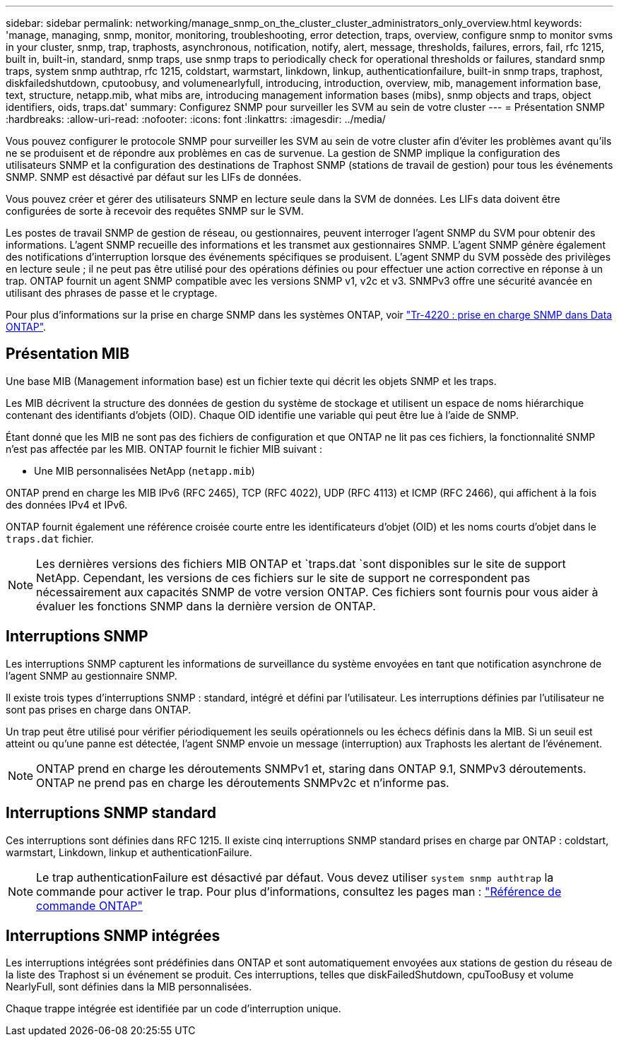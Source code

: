 ---
sidebar: sidebar 
permalink: networking/manage_snmp_on_the_cluster_cluster_administrators_only_overview.html 
keywords: 'manage, managing, snmp, monitor, monitoring, troubleshooting, error detection, traps, overview, configure snmp to monitor svms in your cluster, snmp, trap, traphosts, asynchronous, notification, notify, alert, message, thresholds, failures, errors, fail, rfc 1215, built in, built-in, standard, snmp traps, use snmp traps to periodically check for operational thresholds or failures, standard snmp traps, system snmp authtrap, rfc 1215, coldstart, warmstart, linkdown, linkup, authenticationfailure, built-in snmp traps, traphost, diskfailedshutdown, cputoobusy, and volumenearlyfull, introducing, introduction, overview, mib, management information base, text, structure, netapp.mib, what mibs are, introducing management information bases (mibs), snmp objects and traps, object identifiers, oids, traps.dat' 
summary: Configurez SNMP pour surveiller les SVM au sein de votre cluster 
---
= Présentation SNMP
:hardbreaks:
:allow-uri-read: 
:nofooter: 
:icons: font
:linkattrs: 
:imagesdir: ../media/


[role="lead"]
Vous pouvez configurer le protocole SNMP pour surveiller les SVM au sein de votre cluster afin d'éviter les problèmes avant qu'ils ne se produisent et de répondre aux problèmes en cas de survenue. La gestion de SNMP implique la configuration des utilisateurs SNMP et la configuration des destinations de Traphost SNMP (stations de travail de gestion) pour tous les événements SNMP. SNMP est désactivé par défaut sur les LIFs de données.

Vous pouvez créer et gérer des utilisateurs SNMP en lecture seule dans la SVM de données. Les LIFs data doivent être configurées de sorte à recevoir des requêtes SNMP sur le SVM.

Les postes de travail SNMP de gestion de réseau, ou gestionnaires, peuvent interroger l'agent SNMP du SVM pour obtenir des informations. L'agent SNMP recueille des informations et les transmet aux gestionnaires SNMP. L'agent SNMP génère également des notifications d'interruption lorsque des événements spécifiques se produisent. L'agent SNMP du SVM possède des privilèges en lecture seule ; il ne peut pas être utilisé pour des opérations définies ou pour effectuer une action corrective en réponse à un trap. ONTAP fournit un agent SNMP compatible avec les versions SNMP v1, v2c et v3. SNMPv3 offre une sécurité avancée en utilisant des phrases de passe et le cryptage.

Pour plus d'informations sur la prise en charge SNMP dans les systèmes ONTAP, voir https://www.netapp.com/pdf.html?item=/media/16417-tr-4220pdf.pdf["Tr-4220 : prise en charge SNMP dans Data ONTAP"^].



== Présentation MIB

Une base MIB (Management information base) est un fichier texte qui décrit les objets SNMP et les traps.

Les MIB décrivent la structure des données de gestion du système de stockage et utilisent un espace de noms hiérarchique contenant des identifiants d'objets (OID). Chaque OID identifie une variable qui peut être lue à l'aide de SNMP.

Étant donné que les MIB ne sont pas des fichiers de configuration et que ONTAP ne lit pas ces fichiers, la fonctionnalité SNMP n'est pas affectée par les MIB. ONTAP fournit le fichier MIB suivant :

* Une MIB personnalisées NetApp (`netapp.mib`)


ONTAP prend en charge les MIB IPv6 (RFC 2465), TCP (RFC 4022), UDP (RFC 4113) et ICMP (RFC 2466), qui affichent à la fois des données IPv4 et IPv6.

ONTAP fournit également une référence croisée courte entre les identificateurs d'objet (OID) et les noms courts d'objet dans le `traps.dat` fichier.


NOTE: Les dernières versions des fichiers MIB ONTAP et `traps.dat `sont disponibles sur le site de support NetApp. Cependant, les versions de ces fichiers sur le site de support ne correspondent pas nécessairement aux capacités SNMP de votre version ONTAP. Ces fichiers sont fournis pour vous aider à évaluer les fonctions SNMP dans la dernière version de ONTAP.



== Interruptions SNMP

Les interruptions SNMP capturent les informations de surveillance du système envoyées en tant que notification asynchrone de l'agent SNMP au gestionnaire SNMP.

Il existe trois types d'interruptions SNMP : standard, intégré et défini par l'utilisateur. Les interruptions définies par l'utilisateur ne sont pas prises en charge dans ONTAP.

Un trap peut être utilisé pour vérifier périodiquement les seuils opérationnels ou les échecs définis dans la MIB. Si un seuil est atteint ou qu'une panne est détectée, l'agent SNMP envoie un message (interruption) aux Traphosts les alertant de l'événement.


NOTE: ONTAP prend en charge les déroutements SNMPv1 et, staring dans ONTAP 9.1, SNMPv3 déroutements. ONTAP ne prend pas en charge les déroutements SNMPv2c et n'informe pas.



== Interruptions SNMP standard

Ces interruptions sont définies dans RFC 1215. Il existe cinq interruptions SNMP standard prises en charge par ONTAP : coldstart, warmstart, Linkdown, linkup et authenticationFailure.


NOTE: Le trap authenticationFailure est désactivé par défaut. Vous devez utiliser `system snmp authtrap` la commande pour activer le trap. Pour plus d'informations, consultez les pages man : link:../concepts/manual-pages.html["Référence de commande ONTAP"]



== Interruptions SNMP intégrées

Les interruptions intégrées sont prédéfinies dans ONTAP et sont automatiquement envoyées aux stations de gestion du réseau de la liste des Traphost si un événement se produit. Ces interruptions, telles que diskFailedShutdown, cpuTooBusy et volume NearlyFull, sont définies dans la MIB personnalisées.

Chaque trappe intégrée est identifiée par un code d'interruption unique.
